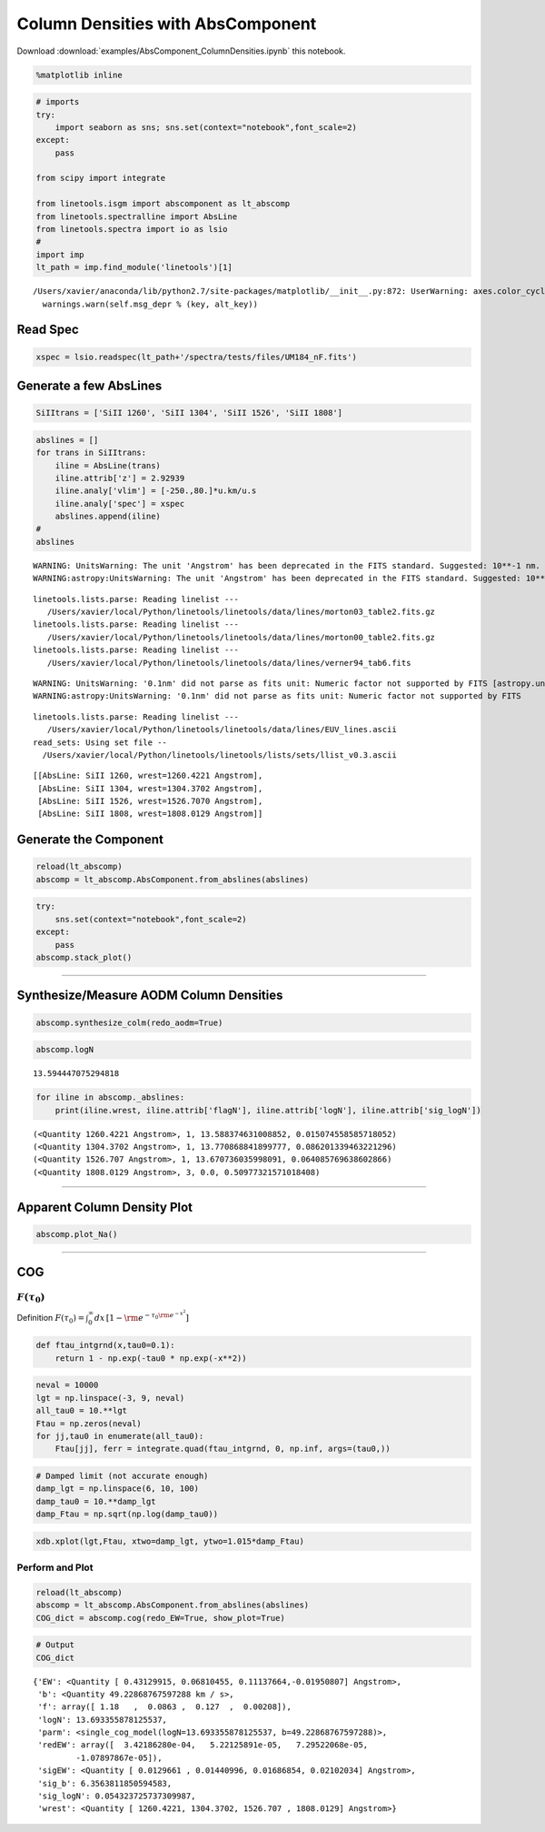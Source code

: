 
Column Densities with AbsComponent
==================================

Download :download:`examples/AbsComponent_ColumnDensities.ipynb` this notebook.

.. code:: python

    %matplotlib inline

.. code:: python

    # imports
    try:
        import seaborn as sns; sns.set(context="notebook",font_scale=2)
    except:
        pass
    
    from scipy import integrate
    
    from linetools.isgm import abscomponent as lt_abscomp
    from linetools.spectralline import AbsLine
    from linetools.spectra import io as lsio
    #
    import imp
    lt_path = imp.find_module('linetools')[1]


.. parsed-literal::

    /Users/xavier/anaconda/lib/python2.7/site-packages/matplotlib/__init__.py:872: UserWarning: axes.color_cycle is deprecated and replaced with axes.prop_cycle; please use the latter.
      warnings.warn(self.msg_depr % (key, alt_key))


Read Spec
---------

.. code:: python

    xspec = lsio.readspec(lt_path+'/spectra/tests/files/UM184_nF.fits')

Generate a few AbsLines
-----------------------

.. code:: python

    SiIItrans = ['SiII 1260', 'SiII 1304', 'SiII 1526', 'SiII 1808']

.. code:: python

    abslines = []
    for trans in SiIItrans:
        iline = AbsLine(trans)
        iline.attrib['z'] = 2.92939
        iline.analy['vlim'] = [-250.,80.]*u.km/u.s
        iline.analy['spec'] = xspec
        abslines.append(iline)
    #
    abslines


.. parsed-literal::

    WARNING: UnitsWarning: The unit 'Angstrom' has been deprecated in the FITS standard. Suggested: 10**-1 nm. [astropy.units.format.utils]
    WARNING:astropy:UnitsWarning: The unit 'Angstrom' has been deprecated in the FITS standard. Suggested: 10**-1 nm.


.. parsed-literal::

    linetools.lists.parse: Reading linelist --- 
       /Users/xavier/local/Python/linetools/linetools/data/lines/morton03_table2.fits.gz
    linetools.lists.parse: Reading linelist --- 
       /Users/xavier/local/Python/linetools/linetools/data/lines/morton00_table2.fits.gz
    linetools.lists.parse: Reading linelist --- 
       /Users/xavier/local/Python/linetools/linetools/data/lines/verner94_tab6.fits

.. parsed-literal::

    WARNING: UnitsWarning: '0.1nm' did not parse as fits unit: Numeric factor not supported by FITS [astropy.units.core]
    WARNING:astropy:UnitsWarning: '0.1nm' did not parse as fits unit: Numeric factor not supported by FITS


.. parsed-literal::

    
    linetools.lists.parse: Reading linelist --- 
       /Users/xavier/local/Python/linetools/linetools/data/lines/EUV_lines.ascii
    read_sets: Using set file -- 
      /Users/xavier/local/Python/linetools/linetools/lists/sets/llist_v0.3.ascii




.. parsed-literal::

    [[AbsLine: SiII 1260, wrest=1260.4221 Angstrom],
     [AbsLine: SiII 1304, wrest=1304.3702 Angstrom],
     [AbsLine: SiII 1526, wrest=1526.7070 Angstrom],
     [AbsLine: SiII 1808, wrest=1808.0129 Angstrom]]



Generate the Component
----------------------

.. code:: python

    reload(lt_abscomp)
    abscomp = lt_abscomp.AbsComponent.from_abslines(abslines)

.. code:: python

    try:
        sns.set(context="notebook",font_scale=2)
    except:
        pass
    abscomp.stack_plot()



.. image:: AbsComponent_ColumnDensities_files/AbsComponent_ColumnDensities_10_0.png


--------------

Synthesize/Measure AODM Column Densities
----------------------------------------

.. code:: python

    abscomp.synthesize_colm(redo_aodm=True)

.. code:: python

    abscomp.logN




.. parsed-literal::

    13.594447075294818



.. code:: python

    for iline in abscomp._abslines:
        print(iline.wrest, iline.attrib['flagN'], iline.attrib['logN'], iline.attrib['sig_logN'])


.. parsed-literal::

    (<Quantity 1260.4221 Angstrom>, 1, 13.588374631008852, 0.015074558585718052)
    (<Quantity 1304.3702 Angstrom>, 1, 13.770868841899777, 0.086201339463221296)
    (<Quantity 1526.707 Angstrom>, 1, 13.670736035998091, 0.064085769638602866)
    (<Quantity 1808.0129 Angstrom>, 3, 0.0, 0.50977321571018408)


--------------

Apparent Column Density Plot
----------------------------

.. code:: python

    abscomp.plot_Na()



.. image:: AbsComponent_ColumnDensities_files/AbsComponent_ColumnDensities_18_0.png


--------------

COG
---

:math:`F(\tau_0)`
~~~~~~~~~~~~~~~~~

Definition
:math:`F(\tau_0) = \int_0^\infty dx \, [1- \rm e^{-\tau_0 \rm e^{-x^2}}]`

.. code:: python

    def ftau_intgrnd(x,tau0=0.1):
        return 1 - np.exp(-tau0 * np.exp(-x**2))

.. code:: python

    neval = 10000
    lgt = np.linspace(-3, 9, neval)
    all_tau0 = 10.**lgt
    Ftau = np.zeros(neval)
    for jj,tau0 in enumerate(all_tau0):
        Ftau[jj], ferr = integrate.quad(ftau_intgrnd, 0, np.inf, args=(tau0,))

.. code:: python

    # Damped limit (not accurate enough)
    damp_lgt = np.linspace(6, 10, 100)
    damp_tau0 = 10.**damp_lgt
    damp_Ftau = np.sqrt(np.log(damp_tau0))

.. code:: python

    xdb.xplot(lgt,Ftau, xtwo=damp_lgt, ytwo=1.015*damp_Ftau)

Perform and Plot
~~~~~~~~~~~~~~~~

.. code:: python

    reload(lt_abscomp)
    abscomp = lt_abscomp.AbsComponent.from_abslines(abslines)
    COG_dict = abscomp.cog(redo_EW=True, show_plot=True)



.. image:: AbsComponent_ColumnDensities_files/AbsComponent_ColumnDensities_27_0.png


.. code:: python

    # Output
    COG_dict




.. parsed-literal::

    {'EW': <Quantity [ 0.43129915, 0.06810455, 0.11137664,-0.01950807] Angstrom>,
     'b': <Quantity 49.22868767597288 km / s>,
     'f': array([ 1.18   ,  0.0863 ,  0.127  ,  0.00208]),
     'logN': 13.693355878125537,
     'parm': <single_cog_model(logN=13.693355878125537, b=49.22868767597288)>,
     'redEW': array([  3.42186280e-04,   5.22125891e-05,   7.29522068e-05,
             -1.07897867e-05]),
     'sigEW': <Quantity [ 0.0129661 , 0.01440996, 0.01686854, 0.02102034] Angstrom>,
     'sig_b': 6.3563811850594583,
     'sig_logN': 0.054323725737309987,
     'wrest': <Quantity [ 1260.4221, 1304.3702, 1526.707 , 1808.0129] Angstrom>}


